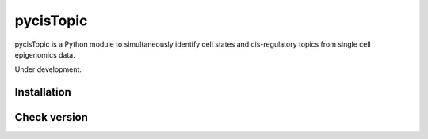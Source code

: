 pycisTopic
==========

pycisTopic is a Python module to simultaneously identify cell states and cis-regulatory topics from single cell epigenomics data.

Under development.

Installation
**********************

.. code-block:: python
	git clone https://github.com/aertslab/pycisTopic.git
	cd pycisTopic
	pip install . 


Check version
**********************

.. code-block:: python
	import pycisTopic
	pycisTopic.__version__

